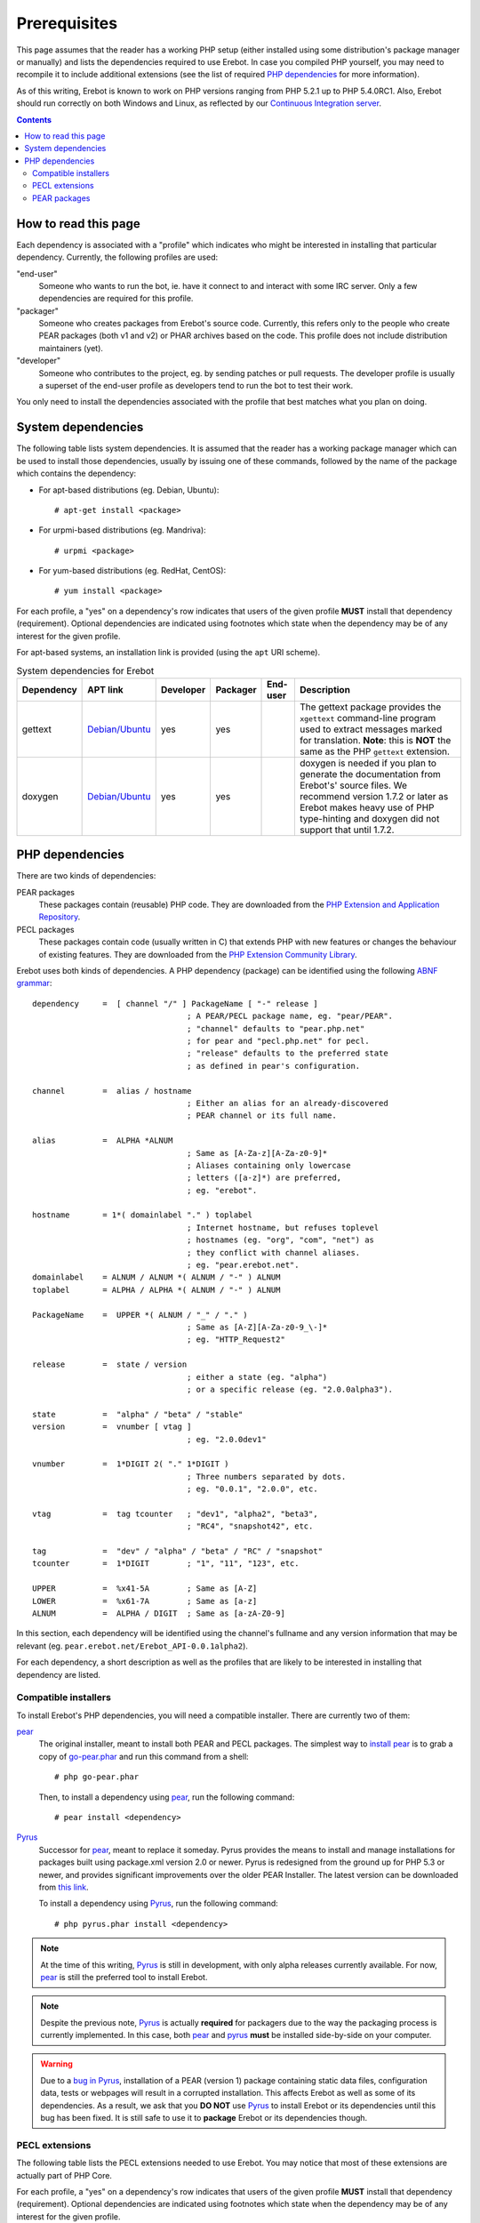 Prerequisites
=============

This page assumes that the reader has a working PHP setup (either installed
using some distribution's package manager or manually) and lists
the dependencies required to use Erebot.
In case you compiled PHP yourself, you may need to recompile it to include
additional extensions (see the list of required `PHP dependencies`_ for more
information).

As of this writing, Erebot is known to work on PHP versions ranging from
PHP 5.2.1 up to PHP 5.4.0RC1. Also, Erebot should run correctly on both
Windows and Linux, as reflected by our `Continuous Integration server`_.

..  contents::


How to read this page
---------------------

Each dependency is associated with a "profile" which indicates who might be
interested in installing that particular dependency.
Currently, the following profiles are used:

"end-user"
    Someone who wants to run the bot, ie. have it connect to and interact
    with some IRC server. Only a few dependencies are required for this
    profile.

"packager"
    Someone who creates packages from Erebot's source code. Currently, this
    refers only to the people who create PEAR packages (both v1 and v2) or
    PHAR archives based on the code. This profile does not include
    distribution maintainers (yet).

"developer"
    Someone who contributes to the project, eg. by sending patches or pull
    requests. The developer profile is usually a superset of the end-user
    profile as developers tend to run the bot to test their work.

You only need to install the dependencies associated with the profile that
best matches what you plan on doing.


System dependencies
-------------------

The following table lists system dependencies. It is assumed that the reader
has a working package manager which can be used to install those dependencies,
usually by issuing one of these commands, followed by the name of the package
which contains the dependency:

*   For apt-based distributions (eg. Debian, Ubuntu)::

    # apt-get install <package>

*   For urpmi-based distributions (eg. Mandriva)::

    # urpmi <package>

*   For yum-based distributions (eg. RedHat, CentOS)::

    # yum install <package>

For each profile, a "yes" on a dependency's row indicates that users of the
given profile **MUST** install that dependency (requirement). Optional
dependencies are indicated using footnotes which state when the dependency
may be of any interest for the given profile.

For apt-based systems, an installation link is provided (using the ``apt``
URI scheme).

..  table:: System dependencies for Erebot

    +---------------+-----------------------------------+-----------+-----------+-----------+-----------------------------------+
    | Dependency    | APT link                          | Developer | Packager  | End-user  | Description                       |
    +===============+===================================+===========+===========+===========+===================================+
    | gettext       | `Debian/Ubuntu <apt:gettext>`__   | yes       | yes       |           | The gettext package provides      |
    |               |                                   |           |           |           | the ``xgettext`` command-line     |
    |               |                                   |           |           |           | program used to extract messages  |
    |               |                                   |           |           |           | marked for translation.           |
    |               |                                   |           |           |           | **Note**: this is **NOT** the     |
    |               |                                   |           |           |           | same as the PHP ``gettext``       |
    |               |                                   |           |           |           | extension.                        |
    +---------------+-----------------------------------+-----------+-----------+-----------+-----------------------------------+
    | doxygen       | `Debian/Ubuntu <apt:doxygen>`__   | yes       | yes       |           | doxygen is needed if you plan to  |
    |               |                                   |           |           |           | generate the documentation from   |
    |               |                                   |           |           |           | Erebot's' source files.           |
    |               |                                   |           |           |           | We recommend version 1.7.2 or     |
    |               |                                   |           |           |           | later as Erebot makes heavy use   |
    |               |                                   |           |           |           | of PHP type-hinting and doxygen   |
    |               |                                   |           |           |           | did not support that until 1.7.2. |
    +---------------+-----------------------------------+-----------+-----------+-----------+-----------------------------------+


PHP dependencies
----------------

There are two kinds of dependencies:

PEAR packages
    These packages contain (reusable) PHP code. They are downloaded from the
    `PHP Extension and Application Repository`_.

PECL packages
    These packages contain code (usually written in C) that extends PHP
    with new features or changes the behaviour of existing features.
    They are downloaded from the `PHP Extension Community Library`_.

Erebot uses both kinds of dependencies. A PHP dependency (package) can be
identified using the following `ABNF grammar`_::

    dependency     =  [ channel "/" ] PackageName [ "-" release ]
                                     ; A PEAR/PECL package name, eg. "pear/PEAR".
                                     ; "channel" defaults to "pear.php.net"
                                     ; for pear and "pecl.php.net" for pecl.
                                     ; "release" defaults to the preferred state
                                     ; as defined in pear's configuration.

    channel        =  alias / hostname
                                     ; Either an alias for an already-discovered
                                     ; PEAR channel or its full name.

    alias          =  ALPHA *ALNUM
                                     ; Same as [A-Za-z][A-Za-z0-9]*
                                     ; Aliases containing only lowercase
                                     ; letters ([a-z]*) are preferred,
                                     ; eg. "erebot".

    hostname       = 1*( domainlabel "." ) toplabel
                                     ; Internet hostname, but refuses toplevel
                                     ; hostnames (eg. "org", "com", "net") as
                                     ; they conflict with channel aliases.
                                     ; eg. "pear.erebot.net".
    domainlabel    = ALNUM / ALNUM *( ALNUM / "-" ) ALNUM
    toplabel       = ALPHA / ALPHA *( ALNUM / "-" ) ALNUM

    PackageName    =  UPPER *( ALNUM / "_" / "." )
                                     ; Same as [A-Z][A-Za-z0-9_\-]*
                                     ; eg. "HTTP_Request2"

    release        =  state / version
                                     ; either a state (eg. "alpha")
                                     ; or a specific release (eg. "2.0.0alpha3").

    state          =  "alpha" / "beta" / "stable"
    version        =  vnumber [ vtag ]
                                     ; eg. "2.0.0dev1"

    vnumber        =  1*DIGIT 2( "." 1*DIGIT )
                                     ; Three numbers separated by dots.
                                     ; eg. "0.0.1", "2.0.0", etc.

    vtag           =  tag tcounter   ; "dev1", "alpha2", "beta3",
                                     ; "RC4", "snapshot42", etc.

    tag            =  "dev" / "alpha" / "beta" / "RC" / "snapshot"
    tcounter       =  1*DIGIT        ; "1", "11", "123", etc.

    UPPER          =  %x41-5A        ; Same as [A-Z]
    LOWER          =  %x61-7A        ; Same as [a-z]
    ALNUM          =  ALPHA / DIGIT  ; Same as [a-zA-Z0-9]

In this section, each dependency will be identified using the channel's
fullname and any version information that may be relevant
(eg. ``pear.erebot.net/Erebot_API-0.0.1alpha2``).

For each dependency, a short description as well as the profiles that are
likely to be interested in installing that dependency are listed.


Compatible installers
~~~~~~~~~~~~~~~~~~~~~

To install Erebot's PHP dependencies, you will need a compatible installer.
There are currently two of them:

`pear`_
    The original installer, meant to install both PEAR and PECL packages.
    The simplest way to `install pear`_ is to grab a copy of
    `go-pear.phar <http://pear.php.net/go-pear.phar>`_ and run this command
    from a shell::

        # php go-pear.phar

    Then, to install a dependency using `pear`_, run the following command::

        # pear install <dependency>

`Pyrus`_
    Successor for `pear`_, meant to replace it someday.
    Pyrus provides the means to install and manage installations for packages
    built using package.xml version 2.0 or newer. Pyrus is redesigned from
    the ground up for PHP 5.3 or newer, and provides significant improvements
    over the older PEAR Installer.
    The latest version can be downloaded from
    `this link <http://pear2.php.net/pyrus.phar>`_.

    To install a dependency using `Pyrus`_, run the following command::

        # php pyrus.phar install <dependency>


..  note::
    At the time of this writing, `Pyrus`_ is still in development, with only
    alpha releases currently available. For now, `pear`_ is still the preferred
    tool to install Erebot.

..  note::
    Despite the previous note, `Pyrus`_ is actually **required** for packagers
    due to the way the packaging process is currently implemented.
    In this case, both `pear`_ and `pyrus`_ **must** be installed side-by-side
    on your computer.

..  warning::
    Due to a `bug in Pyrus <https://github.com/pyrus/Pyrus/issues/26>`_,
    installation of a PEAR (version 1) package containing static data files,
    configuration data, tests or webpages will result in a corrupted
    installation. This affects Erebot as well as some of its dependencies.
    As a result, we ask that you **DO NOT** use `Pyrus`_ to install Erebot
    or its dependencies until this bug has been fixed. It is still safe to
    use it to **package** Erebot or its dependencies though.


PECL extensions
~~~~~~~~~~~~~~~

The following table lists the PECL extensions needed to use Erebot.
You may notice that most of these extensions are actually part of PHP Core.

For each profile, a "yes" on a dependency's row indicates that users of the
given profile **MUST** install that dependency (requirement). Optional
dependencies are indicated using footnotes which state when the dependency
may be of any interest for the given profile.

Unless you have a good reason not to (such as when testing backward
compatibility), we recommend that you always install the latest version
available for each dependency.

..  table:: PECL extensions used by Erebot

    +-------------------------------+-----------+-----------+-----------+-----------------------------------+
    | Dependency                    | Developer | Packager  | End-user  | Description                       |
    +===============================+===========+===========+===========+===================================+
    | `pecl.php.net/DOM`_           | yes       |           | yes       | The DOM extension parses an XML   |
    |                               |           |           |           | document into a Document Object   |
    |                               |           |           |           | Model (DOM), making it easier to  |
    |                               |           |           |           | work with from a developer's      |
    |                               |           |           |           | point of view.                    |
    +-------------------------------+-----------+-----------+-----------+-----------------------------------+
    | `pecl.php.net/intl`_          | yes       | yes       | yes       | Provides several helper classes   |
    |                               |           |           |           | to ease internationalization of   |
    |                               |           |           |           | PHP applications.                 |
    +-------------------------------+-----------+-----------+-----------+-----------------------------------+
    | `pecl.php.net/libxml`_        | yes       |           | yes       | This extension is a thin wrapper  |
    |                               |           |           |           | over the C `libxml2`_ library     |
    |                               |           |           |           | and is used by other extensions   |
    |                               |           |           |           | (DOM, SimpleXML, XML, etc.) to    |
    |                               |           |           |           | work with XML documents.          |
    +-------------------------------+-----------+-----------+-----------+-----------------------------------+
    | `pecl.php.net/openssl`_       |           |           | [#]_      | Provides `SSL`_/`TLS`_ support    |
    |                               |           |           |           | (secure communications) for PHP.  |
    +-------------------------------+-----------+-----------+-----------+-----------------------------------+
    | `pecl.php.net/pcntl`_         |           |           | [#]_      | Process management using PHP.     |
    |                               |           |           |           | The functions provided by this    |
    |                               |           |           |           | extension can be used to          |
    |                               |           |           |           | communicate with other processes  |
    |                               |           |           |           | from PHP (using signals) and to   |
    |                               |           |           |           | exercise some sort of control     |
    |                               |           |           |           | over them.                        |
    +-------------------------------+-----------+-----------+-----------+-----------------------------------+
    | `pecl.php.net/Phar`_          |           | [#]_      | [#]_      | This extension is used to create  |
    |                               |           |           |           | or access a PHP Archive (phar).   |
    +-------------------------------+-----------+-----------+-----------+-----------------------------------+
    | `pecl.php.net/POSIX`_         |           |           | [#]_      | Provides access to several        |
    |                               |           |           |           | functions only featured by        |
    |                               |           |           |           | `POSIX`_-compliant operating      |
    |                               |           |           |           | systems.                          |
    +-------------------------------+-----------+-----------+-----------+-----------------------------------+
    | `pecl.php.net/Reflection`_    | yes       |           | yes       | This extension makes it possible  |
    |                               |           |           |           | for some PHP code to inspect its  |
    |                               |           |           |           | own structure.                    |
    +-------------------------------+-----------+-----------+-----------+-----------------------------------+
    | `pecl.php.net/SimpleXML`_     | yes       |           | yes       | Wrapper around `libxml2`_         |
    |                               |           |           |           | designed to make working with XML |
    |                               |           |           |           | documents easier.                 |
    +-------------------------------+-----------+-----------+-----------+-----------------------------------+
    | `pecl.php.net/sockets`_       | yes       |           | yes       | This extensions provides          |
    |                               |           |           |           | networking means for PHP          |
    |                               |           |           |           | applications.                     |
    +-------------------------------+-----------+-----------+-----------+-----------------------------------+
    | `pecl.php.net/SPL`_           | yes       |           | yes       | The `Standard PHP Library`_       |
    |                               |           |           |           | provides several functions and    |
    |                               |           |           |           | classes meant to deal with common |
    |                               |           |           |           | usage patterns, with code reuse   |
    |                               |           |           |           | as the main focus.                |
    +-------------------------------+-----------+-----------+-----------+-----------------------------------+
    | `pecl.php.net/SQLite3`_       |           | yes [#]_  |           | Wrapper around version 3 of the   |
    |                               |           |           |           | C `SQLite`_ library.              |
    +-------------------------------+-----------+-----------+-----------+-----------------------------------+
    | `pecl.php.net/xdebug`_        | yes       |           |           | Debugging execution of PHP code   |
    |                               |           |           |           | is made possible by this          |
    |                               |           |           |           | extension. It can also be used to |
    |                               |           |           |           | retrieve some metrics on the code |
    |                               |           |           |           | (like code coverage information). |
    +-------------------------------+-----------+-----------+-----------+-----------------------------------+
    | `pecl.php.net/XMLReader`_     |           | yes [#]_  |           | A simple extension to read XML    |
    |                               |           |           |           | documents without having to build |
    |                               |           |           |           | a full Document Object Model in   |
    |                               |           |           |           | memory first.                     |
    +-------------------------------+-----------+-----------+-----------+-----------------------------------+
    | `pecl.php.net/XMLWriter`_     |           | yes [#]_  |           | XMLReader's counterpart to write  |
    |                               |           |           |           | XML documents.                    |
    +-------------------------------+-----------+-----------+-----------+-----------------------------------+
    | `pecl.php.net/mbstring`_ or   | yes       |           | yes       | These extensions make it possible |
    | `pecl.php.net/iconv`_ or      |           |           |           | to re-encode some text (also      |
    | `pecl.php.net/recode`_ or     |           |           |           | known as transcoding) from one    |
    | `pecl.php.net/XML`_           |           |           |           | character set to another.         |
    |                               |           |           |           | **mbstring** or **iconv** is      |
    |                               |           |           |           | recommended as they support a     |
    |                               |           |           |           | wider range of character sets     |
    |                               |           |           |           | when compared to the other        |
    |                               |           |           |           | extensions.                       |
    +-------------------------------+-----------+-----------+-----------+-----------------------------------+

..  _`pecl.php.net/DOM`:
    http://php.net/dom
..  _`pecl.php.net/intl`:
    http://php.net/intl
..  _`pecl.php.net/libxml`:
    http://php.net/libxml
..  _`pecl.php.net/openssl`:
    http://php.net/openssl
..  _`pecl.php.net/pcntl`:
    http://php.net/pcntl
..  _`pecl.php.net/Phar`:
    http://php.net/phar
..  _`pecl.php.net/POSIX`:
    http://php.net/posix
..  _`pecl.php.net/Reflection`:
    http://php.net/reflection
..  _`pecl.php.net/SimpleXML`:
    http://php.net/libxml
..  _`pecl.php.net/sockets`:
    http://php.net/sockets
..  _`pecl.php.net/SPL`:
..  _`Standard PHP Library`:
    http://php.net/spl
..  _`pecl.php.net/SQLite3`:
    http://php.net/sqlite3
..  _`pecl.php.net/xdebug`:
    http://xdebug.org/
..  _`pecl.php.net/XMLReader`:
    http://php.net/xmlreader
..  _`pecl.php.net/XMLWriter`:
    http://php.net/xmlwriter
..  _`pecl.php.net/mbstring`:
    http://php.net/mbstring
..  _`pecl.php.net/iconv`:
    http://php.net/iconv
..  _`pecl.php.net/recode`:
    http://php.net/recode
..  _`pecl.php.net/XML`:
    http://php.net/xml

..  [#] Only needed if you want to connect to IRC servers using a secure
    (encrypted) connection.
..  [#] Required for daemonization and to change user/group information
    upon startup. Not available on Windows.
..  [#] Only required to package Erebot as a ``.phar`` archive.
..  [#] Only required to run Erebot from a ``.phar`` archive.
..  [#] Required to change user/group information upon startup.
    Not available on Windows.
..  [#] This dependency is inherited from Pyrus (we need it to package Erebot).
..  [#] This dependency is inherited from Pyrus (we need it to package Erebot).
..  [#] This dependency is inherited from Pyrus (we need it to package Erebot).


PEAR packages
~~~~~~~~~~~~~

The following table lists the PEAR packages needed to use Erebot.

For each profile, a "yes" on a dependency's row indicates that users of the
given profile **MUST** install that dependency (requirement). Optional
dependencies are indicated using footnotes which state when the dependency
may be of any interest for the given profile.

Unless you have a good reason not to (such as when testing backward
compatibility), we recommend that you always install the latest version
available for each dependency.

..  table:: PEAR packages used by Erebot

    +---------------------------------------+-----------+-----------+-----------+-----------------------------------+
    | Dependency                            | Developer | Packager  | End-user  | Description                       |
    +=======================================+===========+===========+===========+===================================+
    | `pear.pdepend.org/PHP_Depend`_        | [#]_      |           |           |                                   |
    +---------------------------------------+-----------+-----------+-----------+-----------------------------------+
    | `pear.phing.info/Phing`_  >= 2.4.3    | yes       | yes       |           | phing (PHing Is Not GNU make) is  |
    |                                       |           |           |           | a PHP project build system/tool   |
    |                                       |           |           |           | based on `Apache Ant`_.           |
    |                                       |           |           |           | It is heavily used by Erebot      |
    |                                       |           |           |           | which provides phing targets for  |
    |                                       |           |           |           | most operations you may use.      |
    +---------------------------------------+-----------+-----------+-----------+-----------------------------------+
    | `pear.php.net/Console_CommandLine`_   | yes       |           | yes       | Parses command line arguments.    |
    |                                       |           |           |           | This is used by Erebot to provide |
    |                                       |           |           |           | options for the bot (eg. to       |
    |                                       |           |           |           | change the path to the            |
    |                                       |           |           |           | configuration file, to start the  |
    |                                       |           |           |           | bot in the background, etc.).     |
    +---------------------------------------+-----------+-----------+-----------+-----------------------------------+
    | `pear.php.net/File_Gettext`_          | yes       |           | yes       | Erebot uses this PEAR package to  |
    |                                       |           |           |           | handle internationalization. It   |
    |                                       |           |           |           | can be used to parse `gettext`_   |
    |                                       |           |           |           | translation catalogs, like the    |
    |                                       |           |           |           | ones provided with Erebot.        |
    +---------------------------------------+-----------+-----------+-----------+-----------------------------------+
    | `pear.php.net/PHP_CodeSniffer`_       | yes [#]_  |           |           | This package tokenizes PHP files  |
    |                                       |           |           |           | and detects violations of a       |
    |                                       |           |           |           | defined set of coding standards.  |
    |                                       |           |           |           | It is used by Erebot developers   |
    |                                       |           |           |           | to make sure sure new patches     |
    |                                       |           |           |           | comply with                       |
    |                                       |           |           |           | `Erebot's coding standard`_.      |
    +---------------------------------------+-----------+-----------+-----------+-----------------------------------+
    | `pear.phpmd.org/PHP_PMD`_             | [#]_      |           |           | The PHP Mess Detector parses PHP  |
    |                                       |           |           |           | files to detect overly complex    |
    |                                       |           |           |           | code patterns, making it easier   |
    |                                       |           |           |           | for developpers to refactor their |
    |                                       |           |           |           | code to improve readability.      |
    +---------------------------------------+-----------+-----------+-----------+-----------------------------------+
    | `pear.phpunit.de/phpcpd`_             | [#]_      |           |           | The PHP Copy/Paste Detector       |
    |                                       |           |           |           | detects abusive duplication of    |
    |                                       |           |           |           | PHP code.                         |
    +---------------------------------------+-----------+-----------+-----------+-----------------------------------+
    | `pear.phpunit.de/PHPUnit`_ >= 3.4.0   | [#]_      |           |           | PHP unit test framework used by   |
    |                                       |           |           |           | Erebot. Pull requests should      |
    |                                       |           |           |           | generally contain one or more     |
    |                                       |           |           |           | unit test before they can be      |
    |                                       |           |           |           | considered for review.            |
    +---------------------------------------+-----------+-----------+-----------+-----------------------------------+

..  [#] Required to use the ``qa_depend`` phing target.
..  [#] Required to use the ``qa_codesniffer`` phing target,
    which should **ALWAYS** be called before submitting a patch.
..  [#] Required to use the ``qa_mess`` phing target.
..  [#] Required to use the ``qa_duplicates`` phing target.
..  [#] Required to use any of the ``qa_coverage``, ``qa_test``,
    ``test`` or ``tests`` phing targets.

..  _`pear.pdepend.org/PHP_Depend`:
    http://pdepend.org/
..  _`pear.phing.info/Phing`:
    http://phing.info/
..  _`pear.php.net/Console_CommandLine`:
    http://pear.php.net/Console_CommandLine
..  _`pear.php.net/File_Gettext`:
    http://pear.php.net/File_Gettext
..  _`pear.php.net/PHP_CodeSniffer`:
    http://pear.php.net/PHP_CodeSniffer
..  _`pear.phpmd.org/PHP_PMD`:
    http://phpmd.org/
..  _`pear.phpunit.de/phpcpd`:
    https://github.com/sebastianbergmann/phpcpd
..  _`pear.phpunit.de/PHPUnit`:
    http://phpunit.de/


..  |---| unicode:: U+02014 .. em dash
    :trim:

..  _`Continuous Integration server`:
    https://buildbot.erebot.net/components/
..  _`PHP Extension and Application Repository`:
    http://pear.php.net/
..  _`PHP Extension Community Library`:
    http://pecl.php.net/
..  _`ABNF grammar`:
    http://en.wikipedia.org/wiki/Augmented_Backus%E2%80%93Naur_Form
..  _`pear`:
    http://pear.php.net/package/PEAR
..  _`install pear`:
    http://pear.php.net/manual/en/installation.php
..  _`Pyrus`:
    http://pyrus.net/
..  _`gettext`:
    http://www.gnu.org/s/gettext/
..  _`libxml2`:
    http://xmlsoft.org/
..  _`SSL`:
    http://en.wikipedia.org/wiki/Secure_Sockets_Layer
..  _`TLS`:
    http://en.wikipedia.org/wiki/Transport_Layer_Security
..  _`POSIX`:
    http://en.wikipedia.org/wiki/Posix
..  _`SQLite`:
    http://www.sqlite.org/
..  _`Apache Ant`:
    http://ant.apache.org/
..  _`Erebot's coding standard`:
    Coding_Standard.html

.. vim: ts=4 et
